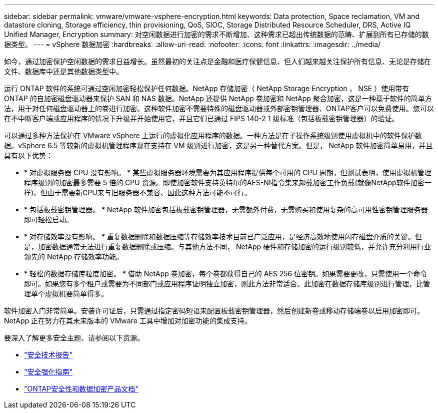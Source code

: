 ---
sidebar: sidebar 
permalink: vmware/vmware-vsphere-encryption.html 
keywords: Data protection, Space reclamation, VM and datastore cloning, Storage efficiency, thin provisioning, QoS, SIOC, Storage Distributed Resource Scheduler, DRS, Active IQ Unified Manager, Encryption 
summary: 对空闲数据进行加密的需求不断增加、这种需求已超出传统数据的范畴、扩展到所有已存储的数据类型。 
---
= vSphere 数据加密
:hardbreaks:
:allow-uri-read: 
:nofooter: 
:icons: font
:linkattrs: 
:imagesdir: ../media/


[role="lead"]
如今，通过加密保护空闲数据的需求日益增长。虽然最初的关注点是金融和医疗保健信息、但人们越来越关注保护所有信息、无论是存储在文件、数据库中还是其他数据类型中。

运行 ONTAP 软件的系统可通过空闲加密轻松保护任何数据。NetApp 存储加密（ NetApp Storage Encryption ， NSE ）使用带有 ONTAP 的自加密磁盘驱动器来保护 SAN 和 NAS 数据。NetApp 还提供 NetApp 卷加密和 NetApp 聚合加密，这是一种基于软件的简单方法，用于对任何磁盘驱动器上的卷进行加密。这种软件加密不需要特殊的磁盘驱动器或外部密钥管理器、ONTAP客户可以免费使用。您可以在不中断客户端或应用程序的情况下升级并开始使用它，并且它们已通过 FIPS 140-2 1 级标准（包括板载密钥管理器）的验证。

可以通过多种方法保护在 VMware vSphere 上运行的虚拟化应用程序的数据。一种方法是在子操作系统级别使用虚拟机中的软件保护数据。vSphere 6.5 等较新的虚拟机管理程序现在支持在 VM 级别进行加密，这是另一种替代方案。但是， NetApp 软件加密简单易用，并且具有以下优势：

* * 对虚拟服务器 CPU 没有影响。 * 某些虚拟服务器环境需要为其应用程序提供每个可用的 CPU 周期，但测试表明，使用虚拟机管理程序级别的加密最多需要 5 倍的 CPU 资源。即使加密软件支持英特尔的AES-NI指令集来卸载加密工作负载(就像NetApp软件加密一样)、但由于需要新CPU来与旧服务器不兼容、因此这种方法可能不可行。
* * 包括板载密钥管理器。 * NetApp 软件加密包括板载密钥管理器，无需额外付费，无需购买和使用复杂的高可用性密钥管理服务器即可轻松启动。
* * 对存储效率没有影响。 * 重复数据删除和数据压缩等存储效率技术目前已广泛应用，是经济高效地使用闪存磁盘介质的关键。但是，加密数据通常无法进行重复数据删除或压缩。与其他方法不同， NetApp 硬件和存储加密的运行级别较低，并允许充分利用行业领先的 NetApp 存储效率功能。
* * 轻松的数据存储库粒度加密。 * 借助 NetApp 卷加密，每个卷都获得自己的 AES 256 位密钥。如果需要更改，只需使用一个命令即可。如果您有多个租户或需要为不同部门或应用程序证明独立加密，则此方法非常适合。此加密在数据存储库级别进行管理，比管理单个虚拟机要简单得多。


软件加密入门非常简单。安装许可证后，只需通过指定密码短语来配置板载密钥管理器，然后创建新卷或移动存储端卷以启用加密即可。NetApp 正在努力在其未来版本的 VMware 工具中增加对加密功能的集成支持。

要深入了解更多安全主题、请参阅以下资源。

* link:https://docs.netapp.com/us-en/ontap-technical-reports/security.html["安全技术报告"]
* link:https://docs.netapp.com/us-en/ontap-technical-reports/security-hardening-guides.html["安全强化指南"]
* link:https://docs.netapp.com/us-en/ontap/security-encryption/index.html["ONTAP安全性和数据加密产品文档"]

